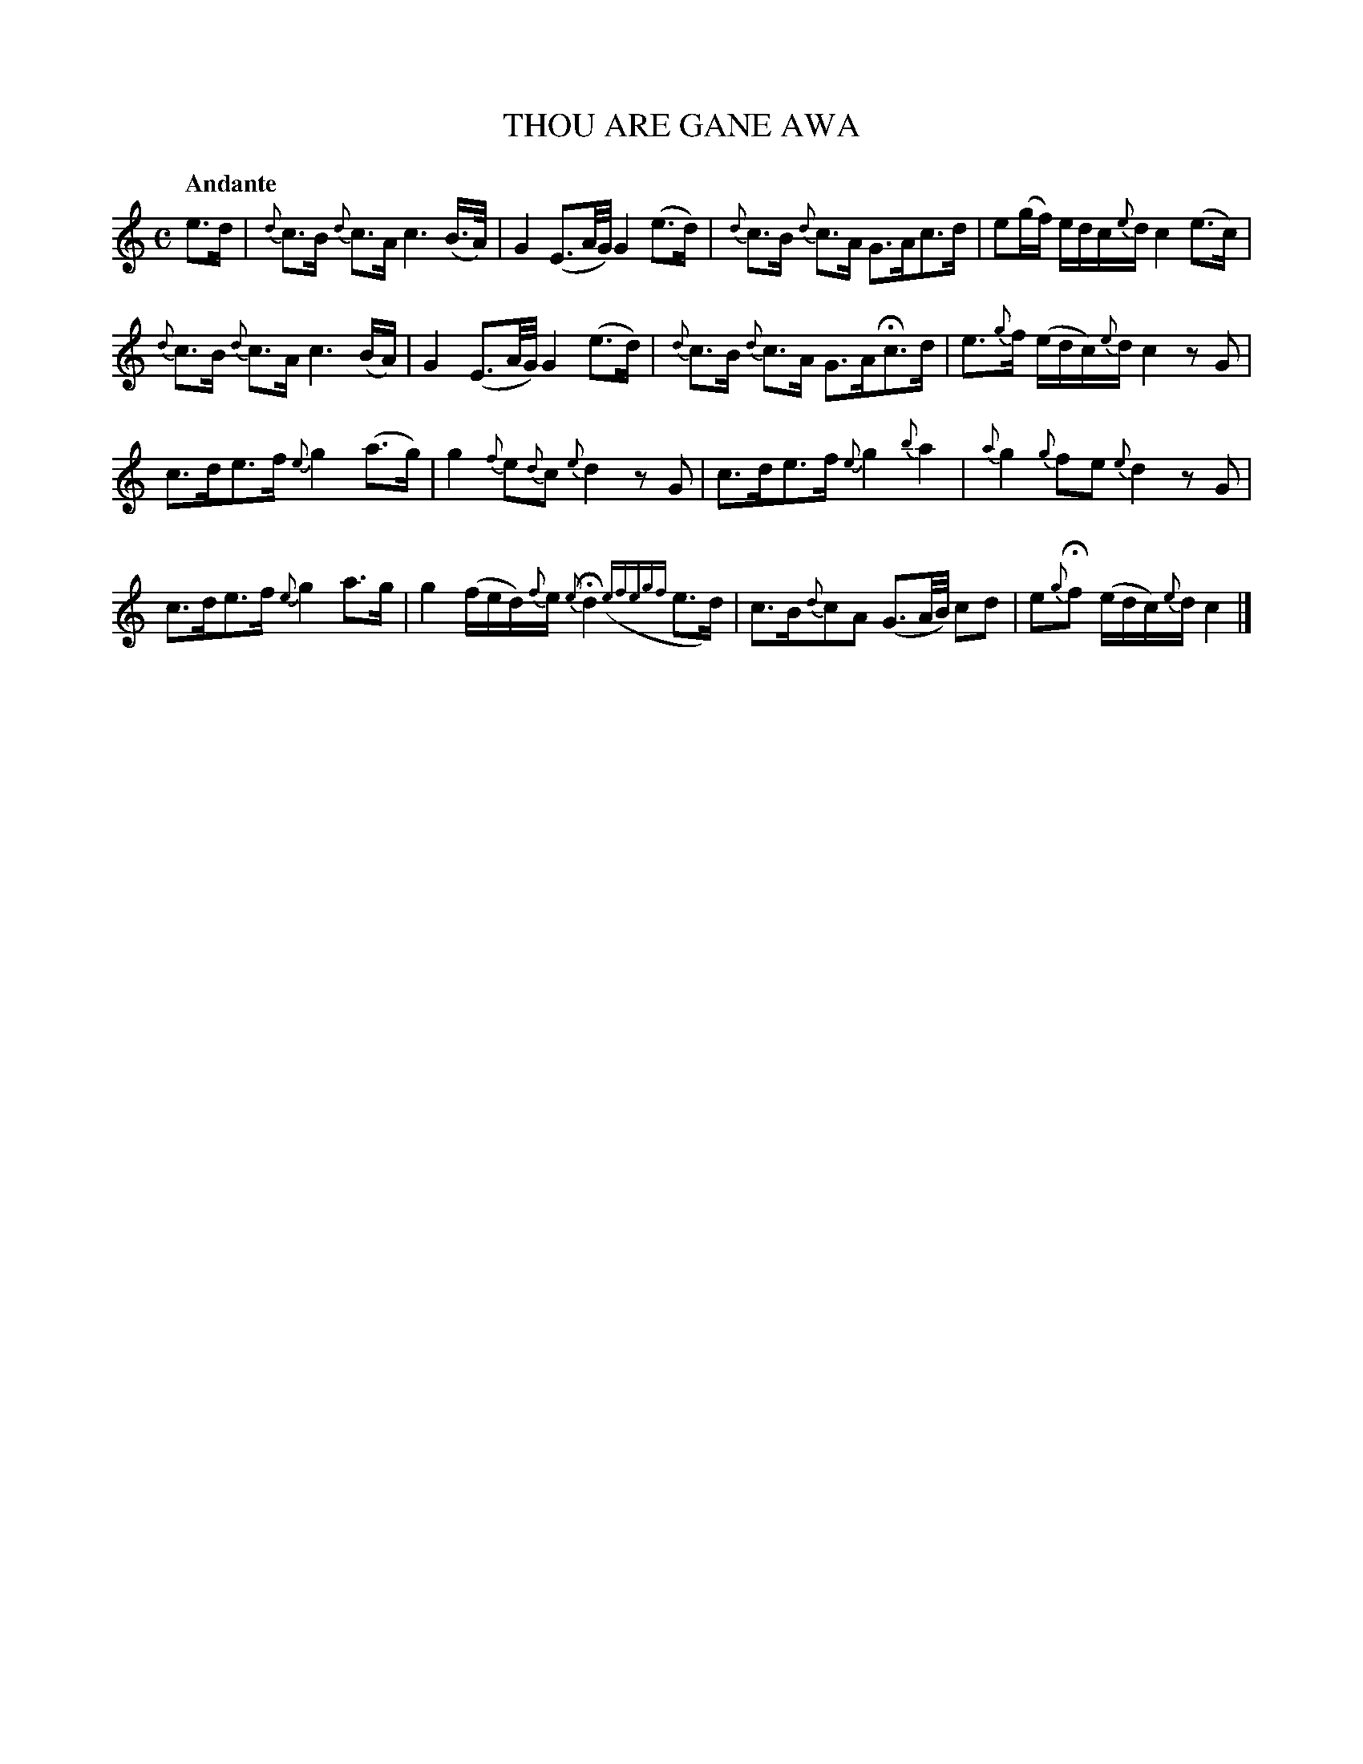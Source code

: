 X: 20292
T: THOU ARE GANE AWA
Q: "Andante"
%R: strathspey, shottish
B: "Edinburgh Repository of Music" v.2 p.29 #2
F: http://digital.nls.uk/special-collections-of-printed-music/pageturner.cfm?id=87776133
Z: 2015 John Chambers <jc:trillian.mit.edu>
M: C
L: 1/16
K: C
%%slurgraces
%%graceslurs
e3d |\
{d}c3B {d}c3A c6 (B>A) | G4 (E3A/G/) G4 (e3d) |\
{d}c3B {d}c3A G3Ac3d | e2(gf) edc{e}d c4 (e3c) |
{d}c3B {d}c3A c6 (BA) | G4 (E3A/G/) G4 (e3d) |\
{d}c3B {d}c3A G3AHc3d | e3{g}f (edc){e}d c4 z2G2 |
c3de3f {e}g4 (a3g) | g4 {f}e2{d}c2 {e}d4 z2G2 |\
c3de3f {e}g4 {b}a4 | {a}g4 {g}f2e2 {e}d4 z2G2 |
c3de3f {e}g4 a3g | g4 (fed){f}e {e}Hd4 ({efegf}e3d) |\
c3B{d}c2A2 (G3A/B/) c2d2 | e2{g}Hf2 (edc){e}d c4 |]
